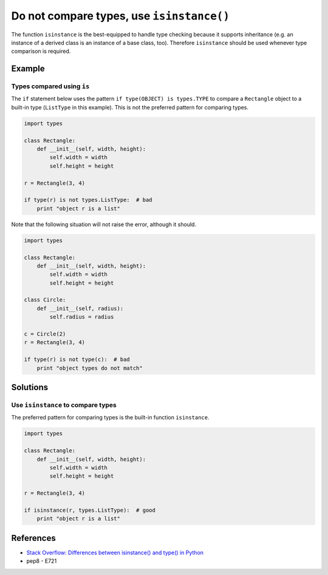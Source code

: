 Do not compare types, use ``isinstance()``
==========================================

The function ``isinstance`` is the best-equipped to handle type checking because it supports inheritance (e.g. an instance of a derived class is an instance of a base class, too). Therefore ``isinstance`` should be used whenever type comparison is required.

Example
-------

Types compared using ``is``
............................

The ``if`` statement below uses the pattern ``if type(OBJECT) is types.TYPE`` to compare a ``Rectangle`` object to a built-in type (``ListType`` in this example). This is not the preferred pattern for comparing types.

.. code:: python

    import types

    class Rectangle:
        def __init__(self, width, height):
            self.width = width
            self.height = height

    r = Rectangle(3, 4)

    if type(r) is not types.ListType:  # bad
        print "object r is a list"
        
Note that the following situation will not raise the error, although it should.

.. code:: python

    import types

    class Rectangle:
        def __init__(self, width, height):
            self.width = width
            self.height = height

    class Circle:
        def __init__(self, radius):
            self.radius = radius

    c = Circle(2)
    r = Rectangle(3, 4)

    if type(r) is not type(c):  # bad
        print "object types do not match"

Solutions
---------

Use ``isinstance`` to compare types
...................................

The preferred pattern for comparing types is the built-in function ``isinstance``.

.. code:: python

    import types

    class Rectangle:
        def __init__(self, width, height):
            self.width = width
            self.height = height

    r = Rectangle(3, 4)

    if isinstance(r, types.ListType):  # good
        print "object r is a list"
        
References
----------
- `Stack Overflow: Differences between isinstance() and type() in Python <http://stackoverflow.com/questions/1549801/differences-between-isinstance-and-type-in-python>`_
- pep8 - E721
